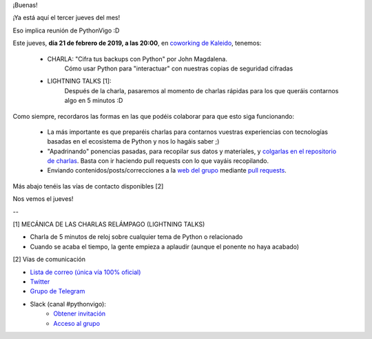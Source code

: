 .. title: Reunión del Grupo el 21/02/2019
.. slug: reunion-del-grupo-el-20190221
.. meeting_datetime: 20190221_2000
.. date: 2019-02-17 08:09:30 UTC+02:00
.. tags: python, vigo, desarrollo
.. category:
.. link:
.. description:
.. type: text
.. author: Python Vigo



¡Buenas!


¡Ya está aquí el tercer jueves del mes!

Eso implica reunión de PythonVigo :D

Este jueves, **día 21 de febrero de 2019, a las 20:00**, en `coworking de Kaleido <http://www.kaleidocoworking.com/>`_, tenemos:

 - CHARLA: "Cifra tus backups con Python" por John Magdalena.
     Cómo usar Python para "interactuar" con nuestras copias de seguridad cifradas

 - LIGHTNING TALKS [1]: 
     Después de la charla, pasaremos al momento de charlas rápidas para los que queráis contarnos algo en 5 minutos :D

Como siempre, recordaros las formas en las que podéis colaborar para que esto siga funcionando:

  - La más importante es que preparéis charlas para contarnos vuestras experiencias con tecnologías basadas en el ecosistema de Python y nos lo hagáis saber ;)

  - "Apadrinando" ponencias pasadas, para recopilar sus datos y materiales, y `colgarlas en el repositorio de charlas <https://github.com/python-vigo/charlas>`_. Basta con ir haciendo pull requests con lo que vayáis recopilando.

  - Enviando contenidos/posts/correcciones a la `web del grupo <https://www.python-vigo.es>`_ mediante `pull requests <https://github.com/python-vigo/python-vigo.github.io>`_.

Más abajo tenéis las vías de contacto disponibles [2]


Nos vemos el jueves!

--

[1] MECÁNICA DE LAS CHARLAS RELÁMPAGO (LIGHTNING TALKS)

* Charla de 5 minutos de reloj sobre cualquier tema de Python o relacionado
* Cuando se acaba el tiempo, la gente empieza a aplaudir (aunque el ponente no haya acabado)

[2] Vías de comunicación

* `Lista de correo (única vía 100% oficial) <https://lists.es.python.org/listinfo/vigo/>`_

* `Twitter <https://twitter.com/python_vigo/>`_

* `Grupo de Telegram <https://t.me/joinchat/AAAAAAfW2-q8miOKsVGjCg>`_

* Slack (canal #pythonvigo):
    - `Obtener invitación <https://slackin-vigotech.herokuapp.com/>`_
    - `Acceso al grupo <https://vigotechalliance.slack.com/>`_

.. image:: /ubicacionkaleidocoworking.png
